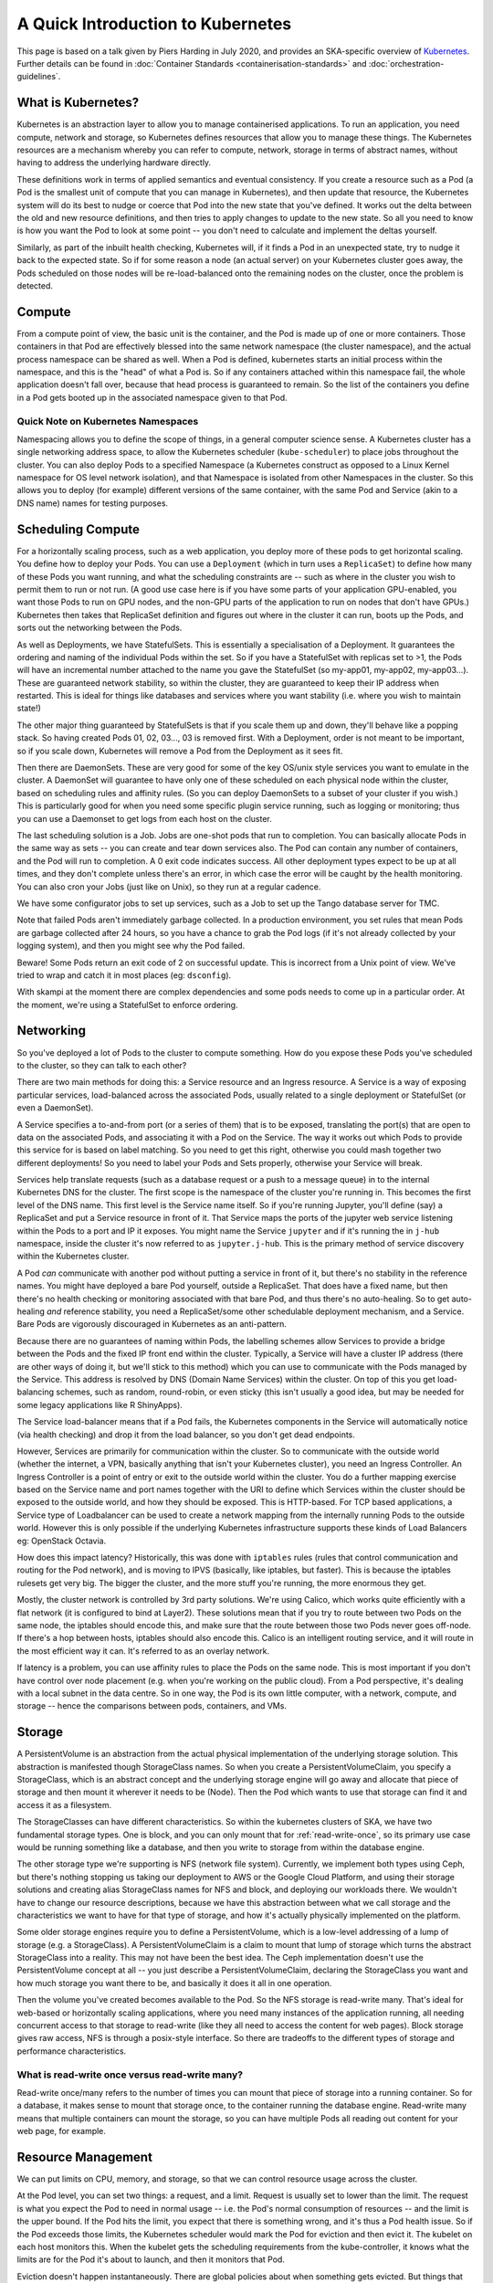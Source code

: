 
A Quick Introduction to Kubernetes
==================================

This page is based on a talk given by Piers Harding in July 2020, and provides an SKA-specific overview of `Kubernetes <https:// https://kubernetes.io/>`_. Further details can be found in  :doc:`Container Standards <containerisation-standards>` and :doc:`orchestration-guidelines`.

What is Kubernetes?
--------------------

Kubernetes is an abstraction layer to allow you to manage containerised applications. To run an application, you need compute, network and storage, so Kubernetes defines resources that allow you to manage these things. The Kubernetes resources are a mechanism whereby you can refer to compute, network, storage in terms of abstract names, without having to address the underlying hardware directly.

These definitions work in terms of applied semantics and eventual consistency. If you create a resource such as a Pod (a Pod is the smallest unit of compute that you can manage in Kubernetes), and then update that resource, the Kubernetes system will do its best to nudge or coerce that Pod into the new state that you've defined. It works out the delta between the old and new resource definitions, and then tries to apply changes to update to the new state. So all you need to know is how you want the Pod to look at some point -- you don't need to calculate and implement the deltas yourself.

Similarly, as part of the inbuilt health checking, Kubernetes will, if it finds a Pod in an unexpected state, try to nudge it back to the expected state. So if for some reason a node (an actual server) on your Kubernetes cluster goes away, the Pods scheduled on those nodes will be re-load-balanced onto the remaining nodes on the cluster, once the problem is detected.

Compute
----------

From a compute point of view, the basic unit is the container, and the Pod is made up of one or more containers. Those containers in that Pod are effectively blessed into the same network namespace (the cluster namespace), and the actual process namespace can be shared as well. When a Pod is defined, kubernetes starts an initial process within the namespace, and this is the "head" of what a Pod is. So if any containers attached within this namespace fail, the whole application doesn't fall over, because that head process is guaranteed to remain. So the list of the containers you define in a Pod gets booted up in the associated namespace given to that Pod.

Quick Note on Kubernetes Namespaces
````````````````````````````````````
Namespacing allows you to define the scope of things, in a general computer science sense. A Kubernetes cluster has a single networking address space, to allow the Kubernetes scheduler (``kube-scheduler``) to place jobs throughout the cluster. You can also deploy Pods to a specified Namespace (a Kubernetes construct as opposed to a Linux Kernel namespace for OS level network isolation), and that Namespace is isolated from other Namespaces in the cluster. So this allows you to deploy (for example) different versions of the same container, with the same Pod and Service (akin to a DNS name) names for testing purposes.

Scheduling Compute
------------------
For a horizontally scaling process, such as a web application, you deploy more of these pods to get horizontal scaling. You define how to deploy your Pods. You can use a ``Deployment`` (which in turn uses a ``ReplicaSet``) to define how many of these Pods you want running, and what the scheduling constraints are -- such as where in the cluster you wish to permit them to run or not run. (A good use case here is if you have some parts of your application GPU-enabled, you want those Pods to run on GPU nodes, and the non-GPU parts of the application to run on nodes that don't have GPUs.) Kubernetes then takes that ReplicaSet definition and figures out where in the cluster it can run, boots up the Pods, and sorts out the networking between the Pods.

As well as Deployments, we have StatefulSets. This is essentially a specialisation of a Deployment. It guarantees the ordering and naming of the individual Pods within the set. So if you have a StatefulSet with replicas set to >1, the Pods will have an incremental number attached to the name you gave the StatefulSet (so my-app01, my-app02, my-app03...). These are guaranteed network stability, so within the cluster, they are guaranteed to keep their IP address when restarted. This is ideal for things like databases and services where you want stability (i.e. where you wish to maintain state!)

The other major thing guaranteed by StatefulSets is that if you scale them up and down, they'll behave like a popping stack. So having created Pods 01, 02, 03..., 03 is removed first. With a Deployment, order is not meant to be important, so if you scale down, Kubernetes will remove a Pod from the Deployment as it sees fit.

Then there are DaemonSets. These are very good for some of the key OS/unix style services you want to emulate in the cluster. A DaemonSet will guarantee to have only one of these scheduled on each physical node within the cluster, based on scheduling rules and affinity rules. (So you can deploy DaemonSets to a subset of your cluster if you wish.) This is particularly good for when you need some specific plugin service running, such as logging or monitoring; thus you can use a Daemonset to get logs from each host on the cluster.

The last scheduling solution is a Job. Jobs are one-shot pods that run to completion. You can basically allocate Pods in the same way as sets -- you can create and tear down services also. The Pod can contain any number of containers, and the Pod will run to completion. A 0 exit code indicates success. All other deployment types expect to be up at all times, and they don't complete unless there's an error, in which case the error will be caught by the health monitoring. You can also cron your Jobs (just like on Unix), so they run at a regular cadence.

We have some configurator jobs to set up services, such as a Job to set up the Tango database server for TMC.

Note that failed Pods aren't immediately garbage collected. In a production environment, you set rules that mean Pods are garbage collected after 24 hours, so you have a chance to grab the Pod logs (if it's not already collected by your logging system), and then you might see why the Pod failed.

Beware! Some Pods return an exit code of 2 on successful update. This is incorrect from a Unix point of view. We've tried to wrap and catch it in most places (eg: ``dsconfig``).

With skampi at the moment there are complex dependencies and some pods needs to come up in a particular order. At the moment, we're using a StatefulSet to enforce ordering.

Networking
----------
So you've deployed a lot of Pods to the cluster to compute something. How do you expose these Pods you've scheduled to the cluster, so they can talk to each other?

There are two main methods for doing this: a Service resource and an Ingress resource. A Service is a way of exposing particular services, load-balanced across the associated Pods, usually related to a single deployment or StatefulSet (or even a DaemonSet).

A Service specifies a to-and-from port (or a series of them) that is to be exposed, translating the port(s) that are open to data on the associated Pods, and associating it with a Pod on the Service. The way it works out which Pods to provide this service for is based on label matching. So you need to get this right, otherwise you could mash together two different deployments! So you need to label your Pods and Sets properly, otherwise your Service will break.

Services help translate requests (such as a database request or a push to a message queue) in to the internal Kubernetes DNS for the cluster. The first scope is the namespace of the cluster you're running in. This becomes the first level of the DNS name. This first level is the Service name itself. So if you're running Jupyter, you'll define (say) a ReplicaSet and put a Service resource in front of it. That Service maps the ports of the jupyter web service listening within the Pods to a port and IP it exposes. You might name the Service ``jupyter`` and if it's running the in ``j-hub`` namespace, inside the cluster it's now referred to as ``jupyter.j-hub``. This is the primary method of service discovery within the Kubernetes cluster.

A Pod *can* communicate with another pod without putting a service in front of it, but there's no stability in the reference names. You might have deployed a bare Pod yourself, outside a ReplicaSet. That does have a fixed name, but then there's no health checking or monitoring associated with that bare Pod, and thus there's no auto-healing. So to get auto-healing *and* reference stability, you need a ReplicaSet/some other schedulable deployment mechanism, and a Service. Bare Pods are vigorously discouraged in Kubernetes as an anti-pattern.

Because there are no guarantees of naming within Pods, the labelling schemes allow Services to provide a bridge between the Pods and the fixed IP front end within the cluster. Typically, a Service will have a cluster IP address (there are other ways of doing it, but we'll stick to this method) which you can use to communicate with the Pods managed by the Service. This address is resolved by DNS (Domain Name Services) within the cluster. On top of this you get load-balancing schemes, such as random, round-robin, or even sticky (this isn't usually a good idea, but may be needed for some legacy applications like R ShinyApps).

The Service load-balancer means that if a Pod fails, the Kubernetes components in the Service will automatically notice (via health checking)  and drop it from the load balancer, so you don't get dead endpoints.

However, Services are primarily for communication within the cluster. So to communicate with the outside world (whether the internet, a VPN, basically anything that isn't your Kubernetes cluster), you need an Ingress Controller. An Ingress Controller is a point of entry or exit to the outside world within the cluster. You do a further mapping exercise based on the Service name and port names together with the URI to define which Services within the cluster should be exposed to the outside world, and how they should be exposed. This is HTTP-based.  For TCP based applications, a Service type of Loadbalancer can be used to create a network mapping from the internally running Pods to the outside world.  However this is only possible if the underlying Kubernetes infrastructure supports these kinds of Load Balancers eg: OpenStack Octavia.

How does this impact latency? Historically, this was done with ``iptables`` rules (rules that control communication and routing for the Pod network), and is moving to IPVS (basically, like iptables, but faster). This is because the iptables rulesets get very big. The bigger the cluster, and the more stuff you're running, the more enormous they get.

Mostly, the cluster network is controlled by 3rd party solutions. We're using Calico, which works quite efficiently with a flat network (it is configured to bind at Layer2). These solutions mean that if you try to route between two Pods on the same node, the iptables should encode this, and make sure that the route between those two Pods never goes off-node. If there's a hop between hosts, iptables should also encode this. Calico is an intelligent routing service, and it will route in the most efficient way it can. It's referred to as an overlay network.

If latency is a problem, you can use affinity rules to place the Pods on the same node. This is most important if you don't have control over node placement (e.g. when you're working on the public cloud). From a Pod perspective, it's dealing with a local subnet in the data centre. So in one way, the Pod is its own little computer, with a network, compute, and storage -- hence the comparisons between pods, containers, and VMs.

Storage
-------
A PersistentVolume is an abstraction from the actual physical implementation of the underlying storage solution. This abstraction is manifested though StorageClass names. So when you create a PersistentVolumeClaim, you specify a StorageClass, which is an abstract concept and the underlying storage engine will go away and allocate that piece of storage and then mount it wherever it needs to be (Node). Then the Pod which wants to use that storage can find it and access it as a filesystem.

The StorageClasses can have different characteristics. So within the kubernetes clusters of SKA, we have two fundamental storage types. One is block, and you can only mount that for :ref:`read-write-once`, so its primary use case would be running something like a database, and then you write to storage from within the database engine.

The other storage type we're supporting is NFS (network file system). Currently, we implement both types using Ceph, but there's nothing stopping us taking our deployment to AWS or the Google Cloud Platform, and using their storage solutions and creating alias StorageClass names for NFS and block, and deploying our workloads there. We wouldn't have to change our resource descriptions, because we have this abstraction between what we call storage and the characteristics we want to have for that type of storage, and how it's actually physically implemented on the platform.

Some older storage engines require you to define a PersistentVolume, which is a low-level addressing of a lump of storage (e.g. a StorageClass). A PersistentVolumeClaim is a claim to mount that lump of storage which turns the abstract StorageClass into a reality. This may not have been the best idea. The Ceph implementation doesn't use the PersistentVolume concept at all -- you just describe a PersistentVolumeClaim, declaring the StorageClass you want and how much storage you want there to be, and basically it does it all in one operation.

Then the volume you've created becomes available to the Pod. So the NFS storage is read-write many. That's ideal for web-based or horizontally scaling applications, where you need many instances of the application running, all needing concurrent access to that storage to read-write (like they all need to access the content for web pages). Block storage gives raw access, NFS is through a posix-style interface. So there are tradeoffs to the different types of storage and performance characteristics.

.. _read-write-once:

What is read-write once versus read-write many?
```````````````````````````````````````````````

Read-write once/many refers to the number of times you can mount that piece of storage into a running container. So for a database, it makes sense to mount that storage once, to the container running the database engine. Read-write many means that multiple containers can mount the storage, so you can have multiple Pods all reading out content for your web page, for example.

Resource Management
-------------------

We can put limits on CPU, memory, and storage, so that we can control resource usage across the cluster.

At the Pod level, you can set two things: a request, and a limit. Request is usually set to lower than the limit. The request is what you expect the Pod to need in normal usage -- i.e. the Pod's normal consumption of resources -- and the limit is the upper bound. If the Pod hits the limit, you expect that there is something wrong, and it's thus a Pod health issue. So if the Pod exceeds those limits, the Kubernetes scheduler would mark the Pod for eviction and then evict it. The kubelet on each host monitors this. When the kubelet gets the scheduling requirements from the kube-controller, it knows what the limits are for the Pod it's about to launch, and then it monitors that Pod.

Eviction doesn't happen instantaneously. There are global policies about when something gets evicted. But things that do exceed their resource limits will get evicted in a certain amount of time. We do have monitoring, so you can look at the resources your Pod is using.

